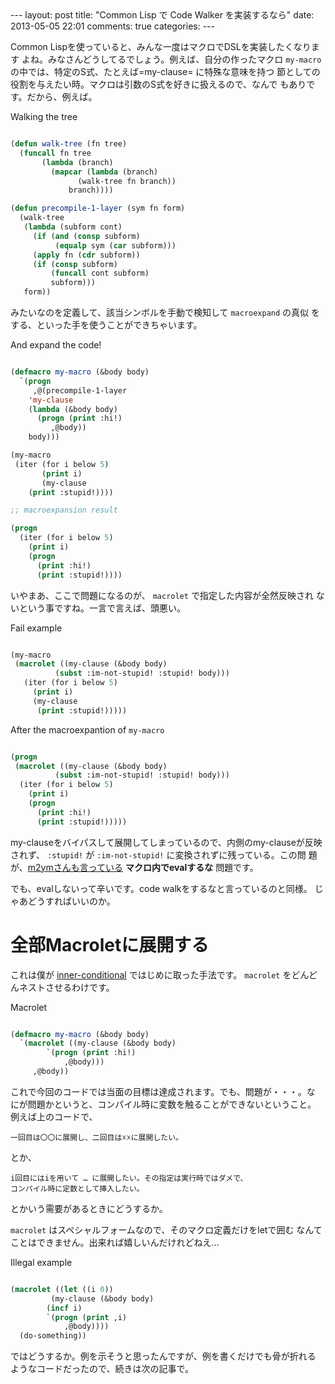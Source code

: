 #+begin_HTML
---
layout: post
title: "Common Lisp で Code Walker を実装するなら"
date: 2013-05-05 22:01
comments: true
categories: 
---
#+end_HTML
# Local Variables:
# octopress-export-org-to-md : post 
# End:

Common Lispを使っていると、みんな一度はマクロでDSLを実装したくなります
よね。みなさんどうしてるでしょう。例えば、自分の作ったマクロ
=my-macro= の中では、特定のS式、たとえば=my-clause= に特殊な意味を持つ
節としての役割を与えたい時。マクロは引数のS式を好きに扱えるので、なんで
もありです。だから、例えば。

#+html: <!-- more -->

#+caption: Walking the tree
#+begin_src cl

(defun walk-tree (fn tree)
  (funcall fn tree
	   (lambda (branch)
	     (mapcar (lambda (branch)
		       (walk-tree fn branch))
		     branch))))

(defun precompile-1-layer (sym fn form)
  (walk-tree
   (lambda (subform cont)
     (if (and (consp subform)
	      (equalp sym (car subform)))
	 (apply fn (cdr subform))
	 (if (consp subform)
	     (funcall cont subform)
	     subform)))
   form))
#+end_src

みたいなのを定義して、該当シンボルを手動で検知して =macroexpand= の真似
をする、といった手を使うことができちゃいます。

#+CAPTION:  And expand the code!
#+begin_src cl

(defmacro my-macro (&body body)
  `(progn
     ,@(precompile-1-layer
	'my-clause
	(lambda (&body body)
	  (progn (print :hi!)
		 ,@body))
	body)))

(my-macro
 (iter (for i below 5)
       (print i)
       (my-clause
	(print :stupid!))))

;; macroexpansion result

(progn
  (iter (for i below 5)
	(print i)
	(progn
	  (print :hi!)
	  (print :stupid!))))  

#+END_SRC

いやまあ、ここで問題になるのが、 =macrolet= で指定した内容が全然反映され
ないという事ですね。一言で言えば、頭悪い。

#+CAPTION: Fail example
#+begin_src cl

(my-macro
 (macrolet ((my-clause (&body body)
	      (subst :im-not-stupid! :stupid! body)))
   (iter (for i below 5)
	 (print i)
	 (my-clause
	  (print :stupid!)))))

#+END_SRC

#+CAPTION: After the macroexpantion of =my-macro=
#+begin_src cl

(progn
 (macrolet ((my-clause (&body body)
	      (subst :im-not-stupid! :stupid! body)))
  (iter (for i below 5)
	(print i)
	(progn
	  (print :hi!)
	  (print :stupid!)))))

#+END_SRC

my-clauseをバイパスして展開してしまっているので、内側のmy-clauseが反映
されず、 =:stupid!= が =:im-not-stupid!= に変換されずに残っている。この問
題が、[[http://m2ym.github.io/blog/2012/04/28/eval-in-macros/][m2ymさんも言っている]] *マクロ内でevalするな* 問題です。

でも、evalしないって辛いです。code walkをするなと言っているのと同様。
じゃあどうすればいいのか。

* 全部Macroletに展開する

これは僕が [[https://github.com/guicho271828/inner-conditional][inner-conditional]] ではじめに取った手法です。
=macrolet= をどんどんネストさせるわけです。

#+CAPTION:  Macrolet
#+begin_src cl

(defmacro my-macro (&body body)
  `(macrolet ((my-clause (&body body)
		`(progn (print :hi!)
			,@body)))
     ,@body))

#+END_SRC

これで今回のコードでは当面の目標は達成されます。でも、問題が・・・。な
にが問題かというと、コンパイル時に変数を触ることができないということ。
例えば上のコードで、

: 一回目は〇〇に展開し、二回目は☓☓に展開したい。

とか、

: i回目にはiを用いて … に展開したい。その指定は実行時ではダメで、
: コンパイル時に定数として挿入したい。

とかいう需要があるときにどうするか。

=macrolet= はスペシャルフォームなので、そのマクロ定義だけをletで囲む
なんてことはできません。出来れば嬉しいんだけれどねえ…

#+CAPTION: Illegal example
#+begin_src cl

(macrolet ((let ((i 0))
	     (my-clause (&body body)
		(incf i)
		`(progn (print ,i)
			,@body))))
  (do-something))

#+END_SRC

ではどうするか。例を示そうと思ったんですが、例を書くだけでも骨が折れる
ようなコードだったので、続きは次の記事で。
